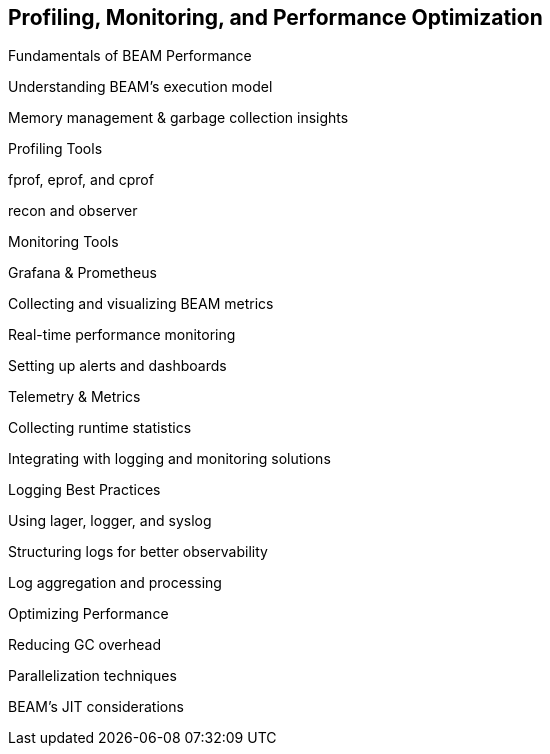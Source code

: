 [[CH-Profiling]]
== Profiling, Monitoring, and Performance Optimization

Fundamentals of BEAM Performance

Understanding BEAM’s execution model

Memory management & garbage collection insights

Profiling Tools

fprof, eprof, and cprof

recon and observer

Monitoring Tools

Grafana & Prometheus

Collecting and visualizing BEAM metrics

Real-time performance monitoring

Setting up alerts and dashboards

Telemetry & Metrics

Collecting runtime statistics

Integrating with logging and monitoring solutions

Logging Best Practices

Using lager, logger, and syslog

Structuring logs for better observability

Log aggregation and processing

Optimizing Performance

Reducing GC overhead

Parallelization techniques

BEAM’s JIT considerations